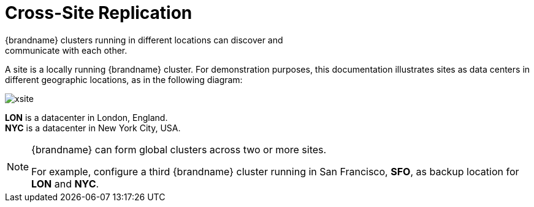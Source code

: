 [id='xsite_replication-{context}']
= Cross-Site Replication
{brandname} clusters running in different locations can discover and
communicate with each other.

A site is a locally running {brandname} cluster. For demonstration purposes,
this documentation illustrates sites as data centers in different geographic
locations, as in the following diagram:

image::xsite.svg[]

**LON** is a datacenter in London, England. +
**NYC** is a datacenter in New York City, USA.

[NOTE]
====
{brandname} can form global clusters across two or more sites.

For example, configure a third {brandname} cluster running in San Francisco,
**SFO**, as backup location for **LON** and **NYC**.
====
